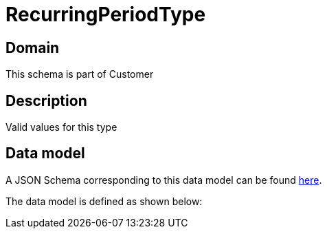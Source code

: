 = RecurringPeriodType

[#domain]
== Domain

This schema is part of Customer

[#description]
== Description

Valid values for this type


[#data_model]
== Data model

A JSON Schema corresponding to this data model can be found https://tmforum.org[here].

The data model is defined as shown below:

